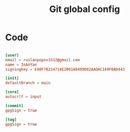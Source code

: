 #+TITLE: Git global config
#+PROPERTY: header-args:conf :tangle ./export/gitconfig

* Code

#+begin_src conf

  [user]
  email = ruslanpopov1512@gmail.com
  name = InAnYan
  signingkey = E48F78214714E2801A0499D82AADAC169FBAD443

  [init]
  defaultBranch = main

  [core]
  autocrlf = input

  [commit]
  gpgSign = true

  [tag]
  gpgSign = true

#+end_src
